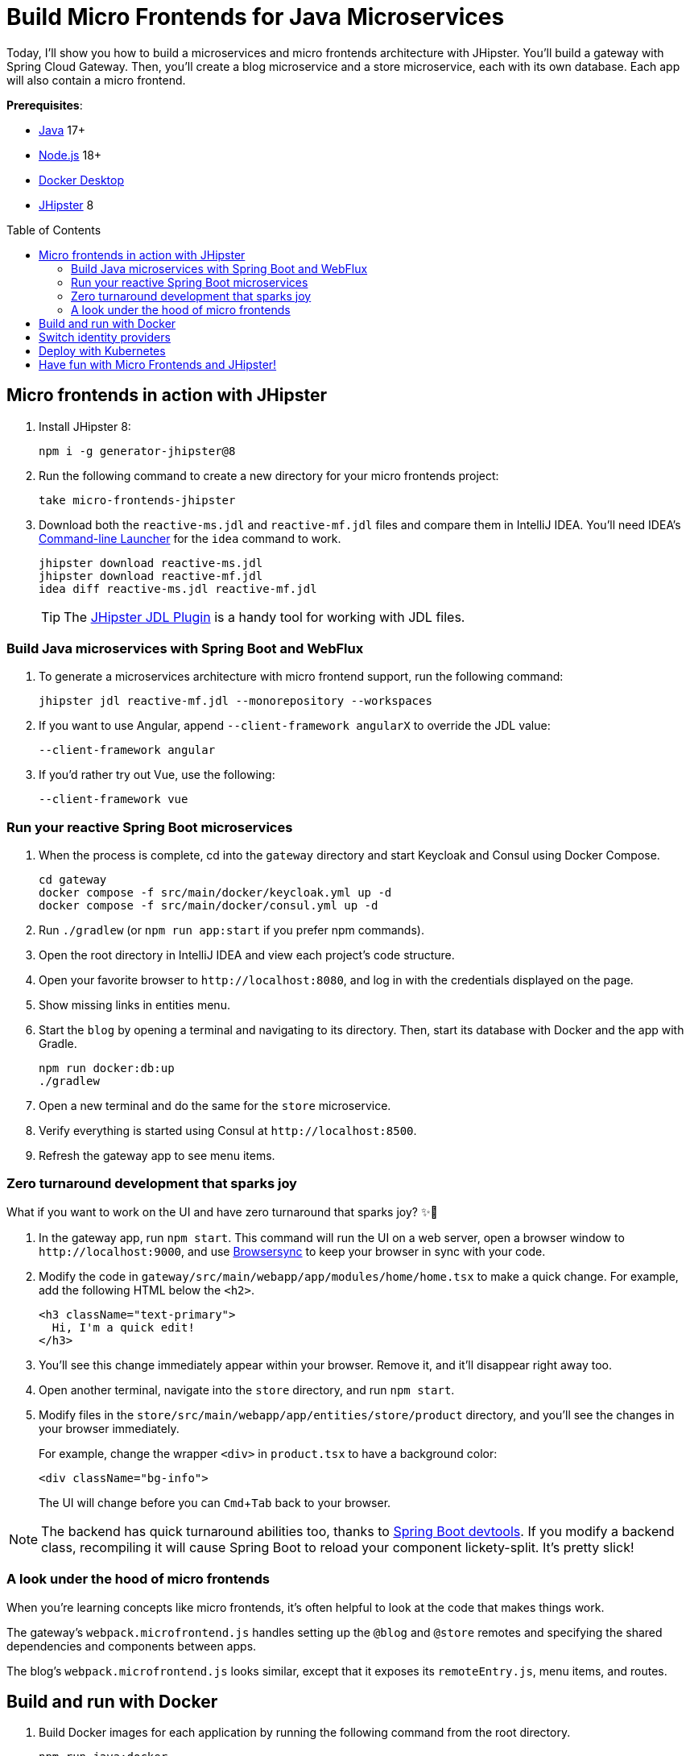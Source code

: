 :experimental:
:commandkey: &#8984;
:toc: macro
:source-highlighter: highlight.js

= Build Micro Frontends for Java Microservices

Today, I'll show you how to build a microservices and micro frontends architecture with JHipster. You'll build a gateway with Spring Cloud Gateway. Then, you'll create a blog microservice and a store microservice, each with its own database. Each app will also contain a micro frontend.

**Prerequisites**:

- https://sdkman.io/[Java] 17+
- https://nodejs.com/[Node.js] 18+
- https://www.docker.com/products/docker-desktop/[Docker Desktop]
- https://www.jhipster.tech/installation/[JHipster] 8

toc::[]

== Micro frontends in action with JHipster

. Install JHipster 8:
+
[source,shell]
----
npm i -g generator-jhipster@8
----

. Run the following command to create a new directory for your micro frontends project:
+
[source,shell]
----
take micro-frontends-jhipster
----

. Download both the `reactive-ms.jdl` and `reactive-mf.jdl` files and compare them in IntelliJ IDEA. You'll need IDEA's https://www.jetbrains.com/help/idea/working-with-the-ide-features-from-command-line.html[Command-line Launcher] for the `idea` command to work.
+
[source,shell]
----
jhipster download reactive-ms.jdl
jhipster download reactive-mf.jdl
idea diff reactive-ms.jdl reactive-mf.jdl
----
+
TIP: The https://plugins.jetbrains.com/plugin/19697-jhipster-jdl[JHipster JDL Plugin] is a handy tool for working with JDL files.

=== Build Java microservices with Spring Boot and WebFlux

. To generate a microservices architecture with micro frontend support, run the following command:
+
[source,shell]
----
jhipster jdl reactive-mf.jdl --monorepository --workspaces
----

. If you want to use Angular, append `--client-framework angularX` to override the JDL value:
+
[source,shell]
----
--client-framework angular
----

. If you'd rather try out Vue, use the following:
+
[source,shell]
----
--client-framework vue
----

=== Run your reactive Spring Boot microservices

. When the process is complete, cd into the `gateway` directory and start Keycloak and Consul using Docker Compose.
+
[source,shell]
----
cd gateway
docker compose -f src/main/docker/keycloak.yml up -d
docker compose -f src/main/docker/consul.yml up -d
----

. Run `./gradlew` (or `npm run app:start` if you prefer npm commands).

. Open the root directory in IntelliJ IDEA and view each project's code structure.

. Open your favorite browser to `\http://localhost:8080`, and log in with the credentials displayed on the page.

. Show missing links in entities menu.

. Start the `blog` by opening a terminal and navigating to its directory. Then, start its database with Docker and the app with Gradle.
+
[source,shell]
----
npm run docker:db:up
./gradlew
----

. Open a new terminal and do the same for the `store` microservice.

. Verify everything is started using Consul at `\http://localhost:8500`.

. Refresh the gateway app to see menu items.

=== Zero turnaround development that sparks joy

What if you want to work on the UI and have zero turnaround that sparks joy? ✨🤗

. In the gateway app, run `npm start`. This command will run the UI on a web server, open a browser window to `\http://localhost:9000`, and use https://browsersync.io/[Browsersync] to keep your browser in sync with your code.

. Modify the code in `gateway/src/main/webapp/app/modules/home/home.tsx` to make a quick change. For example, add the following HTML below the `<h2>`.
+
[source,html]
----
<h3 className="text-primary">
  Hi, I'm a quick edit!
</h3>
----

. You'll see this change immediately appear within your browser. Remove it, and it'll disappear right away too.

. Open another terminal, navigate into the `store` directory, and run `npm start`.

. Modify files in the `store/src/main/webapp/app/entities/store/product` directory, and you'll see the changes in your browser immediately.
+
For example, change the wrapper `<div>` in `product.tsx` to have a background color:
+
[source,html]
----
<div className="bg-info">
----
+
The UI will change before you can kbd:[Cmd+Tab] back to your browser.

NOTE: The backend has quick turnaround abilities too, thanks to https://docs.spring.io/spring-boot/docs/current/reference/html/using.html#using.devtools[Spring Boot devtools]. If you modify a backend class, recompiling it will cause Spring Boot to reload your component lickety-split. It's pretty slick!

=== A look under the hood of micro frontends

When you're learning concepts like micro frontends, it's often helpful to look at the code that makes things work.

The gateway's `webpack.microfrontend.js` handles setting up the `@blog` and `@store` remotes and specifying the shared dependencies and components between apps.

The blog's `webpack.microfrontend.js` looks similar, except that it exposes its `remoteEntry.js`, menu items, and routes.

== Build and run with Docker

. Build Docker images for each application by running the following command from the root directory.
+
[source,shell]
----
npm run java:docker
----
+
TIP: For Apple Silicon, use `npm run java:docker:arm64`.

. Navigate to the `docker-compose` directory, stop the existing containers, then start all the containers.
+
[source,shell]
----
cd docker-compose
docker stop $(docker ps -a -q);
docker compose up
----

. To make Keycloak work, you must add the following line to your hosts file (`/etc/hosts` on Mac/Linux, `c:\Windows\System32\Drivers\etc\hosts` on Windows).
+
----
127.0.0.1  keycloak
----

. Prove everything works at `\http://localhost:8500`

. Run Cypress e2e tests from the root directory:
+
[source,shell]
----
npm run e2e -ws
----

== Switch identity providers

JHipster ships with Keycloak when you choose OAuth 2.0 / OIDC as the authentication type. However, you can easily change it to another identity provider, like Auth0!

If you're a command line fan, you can use the [Auth0 CLI](https://github.com/auth0/auth0-cli#installation) to register your JHipster application.

```shell
auth0 apps create \
  --name "Micro Frontends" \
  --description "Micro Frontends with JHipster" \
  --type regular \
  --callbacks http://localhost:8080/login/oauth2/code/oidc \
  --logout-urls http://localhost:8080 \
  --reveal-secrets

// todo: add roles, user, and an action
```

If you prefer a visual experience, follow the instructions below:

. First, register a regular web application. Log in to your Auth0 account (or https://auth0.com/signup[sign up] if you don't have an account). You should have a unique domain like `dev-xxx.us.auth0.com`

. Select *Create Application* in the https://manage.auth0.com/#/applications[Applications section]. Use a name like `Micro Frontends`, select *Regular Web Applications*, and click *Create*.

. Switch to the *Settings* tab and configure your application settings:

- Allowed Callback URLs: `\http://localhost:8080/login/oauth2/code/oidc`
- Allowed Logout URLs: `\http://localhost:8080/`
+
Scroll to the bottom and click *Save Changes*.

. In the https://manage.auth0.com/#/roles[roles] section, create new roles named `ROLE_ADMIN` and `ROLE_USER`.

. Create a new user account in the https://manage.auth0.com/#/users[users] section. Click the *Role* tab to assign the roles you just created to the new account.
+
IMPORTANT: Make sure your new user's email is verified before attempting to log in!

. Navigate to  **Actions** > **Flows** and select **Login**. Create a new action named `Add Roles` and use the default trigger and runtime. Change the `onExecutePostLogin` handler to be as follows:
+
[source,js]
----
exports.onExecutePostLogin = async (event, api) => {
  const namespace = 'https://www.jhipster.tech';
  if (event.authorization) {
    api.idToken.setCustomClaim('preferred_username', event.user.email);
    api.idToken.setCustomClaim(`${namespace}/roles`, event.authorization.roles);
    api.accessToken.setCustomClaim(`${namespace}/roles`, event.authorization.roles);
  }
}
----

. Select **Deploy** and drag the `Add Roles` action to your Login flow.
+
CAUTION: Want to have all these steps automated for you? Vote for https://github.com/auth0/auth0-cli/issues/351[issue #351] in the Auth0 CLI project.

. Edit `docker-compose/central-server-config/application.yml` and append the following YAML block to add your Auth0 settings. [`jh-oidc-a0`]
+
[source,yaml]
----
jhipster:
  security:
    oauth2:
      audience: https://<your-auth0-domain>/api/v2/
spring:
  security:
    oauth2:
      client:
        provider:
          oidc:
            issuer-uri: https://<your-auth0-domain>/ # make sure to include the trailing slash!
        registration:
          oidc:
            client-id: <your-client-id>
            client-secret: <your-client-secret>
----

. Stop all your Docker containers with kbd:[Ctrl+C] and start them again.
+
[source,shell]
----
docker compose up
----

. When everything is started, navigate to `\http://localhost:8080` and click **sign in**. You will be prompted for your Auth0 credentials.

If you'd like to use Okta for your identity provider, see https://www.jhipster.tech/security/#okta[JHipster's documentation].

[TIP]
====
You can configure JHipster quickly with the https://cli.okta.com[Okta CLI]:
[source,shell]
----
okta apps create jhipster
----
====

== Deploy with Kubernetes

The JDL you used to generate this microservices stack has a section at the bottom for deploying to Kubernetes.

----
deployment {
  deploymentType kubernetes
  appsFolders [gateway, blog, store]
  clusteredDbApps [store]
  kubernetesNamespace demo
  kubernetesUseDynamicStorage true
  kubernetesStorageClassName ""
  serviceDiscoveryType consul
  dockerRepositoryName "mraible"
}
----

If you have a Kubernetes cluster created, you can deploy to its `demo` namespace using the following command.

[source,shell]
----
./kubectl-apply.sh -f
----

== Have fun with Micro Frontends and JHipster!

I hope you enjoyed this demo, and it helped you understand how to build better microservice architectures with micro frontends.

☕️ Find the code on GitHub: https://github.com/oktadev/auth0-micro-frontends-jhipster-example[@oktadev/auth0-micro-frontends-jhipster-example]

🤓 Read the blog post: https://auth0.com/blog/micro-frontends-for-java-microservices/[Micro Frontends for Java Microservices]
